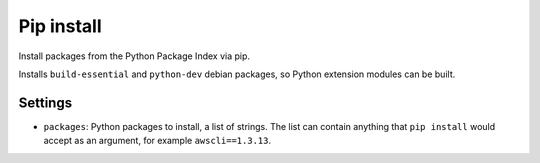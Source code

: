 Pip install
-----------

Install packages from the Python Package Index via pip.

Installs ``build-essential`` and ``python-dev`` debian packages, so
Python extension modules can be built.

Settings
~~~~~~~~

-  ``packages``: Python packages to install, a list of strings. The list
   can contain anything that ``pip install`` would accept as an
   argument, for example ``awscli==1.3.13``.
